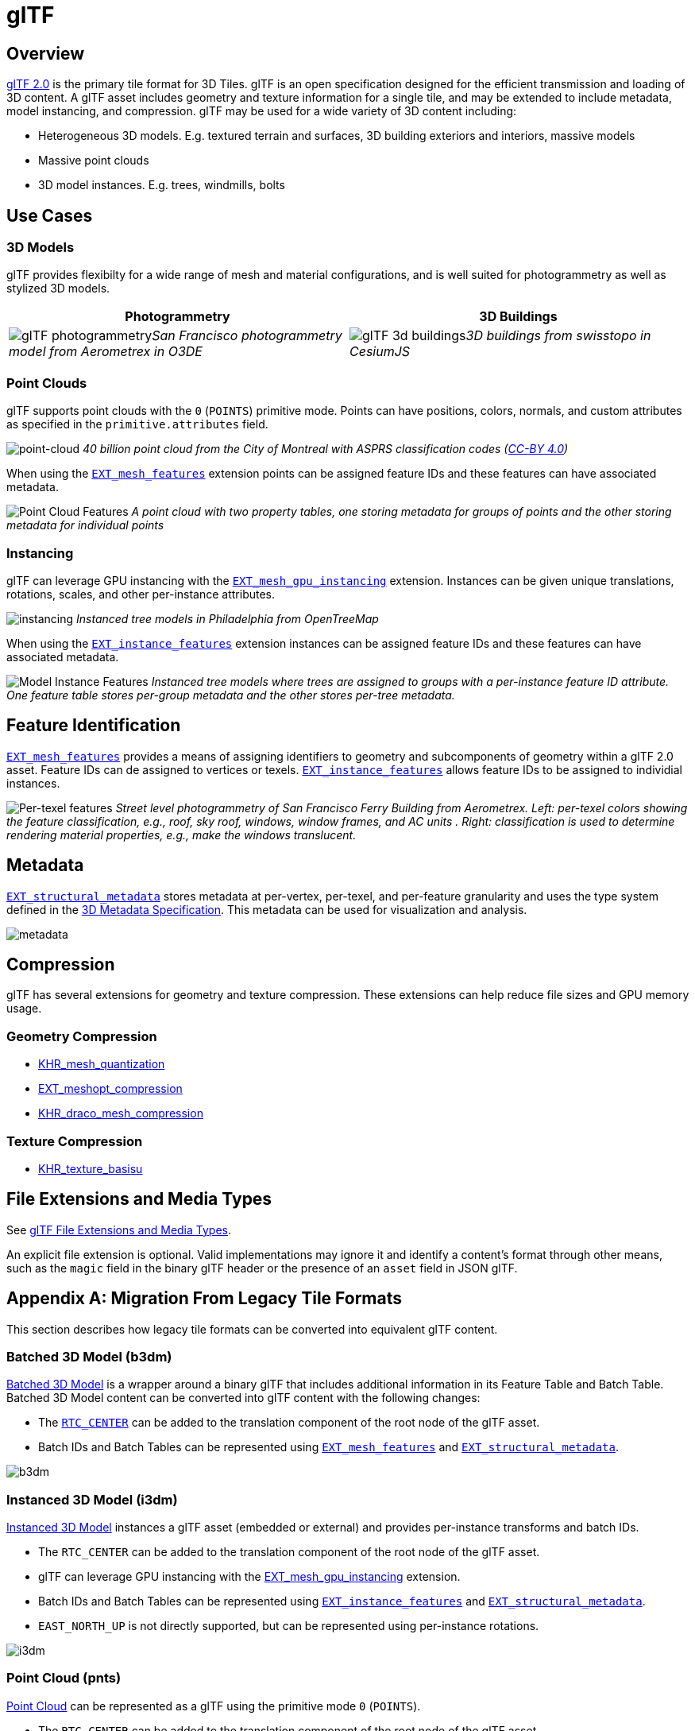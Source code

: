 
= glTF

== Overview

https://github.com/KhronosGroup/glTF[glTF 2.0] is the primary tile format for 3D Tiles. glTF is an open specification designed for the efficient transmission and loading of 3D content. A glTF asset includes geometry and texture information for a single tile, and may be extended to include metadata, model instancing, and compression. glTF may be used for a wide variety of 3D content including:

* Heterogeneous 3D models. E.g. textured terrain and surfaces, 3D building exteriors and interiors, massive models
* Massive point clouds
* 3D model instances. E.g. trees, windmills, bolts

== Use Cases

=== 3D Models

glTF provides flexibilty for a wide range of mesh and material configurations, and is well suited for photogrammetry as well as stylized 3D models.

[cols="^,^"]
|===
| Photogrammetry | 3D Buildings

| image:figures/glTF-photogrammetry.png[pdfwidth=40%]_San Francisco photogrammetry model from Aerometrex in O3DE_
| image:figures/glTF-3d-buildings.png[pdfwidth=40%]_3D buildings from swisstopo in CesiumJS_
|===

=== Point Clouds

glTF supports point clouds with the `0` (`POINTS`) primitive mode. Points can have positions, colors, normals, and custom attributes as specified in the `primitive.attributes` field.

image:figures/glTF-point-cloud.png[point-cloud]
_40 billion point cloud from the City of Montreal with ASPRS classification codes (https://donnees.montreal.ca/license-en[CC-BY 4.0])_

When using the https://github.com/CesiumGS/glTF/tree/3d-tiles-next/extensions/2.0/Vendor/EXT_mesh_features[`EXT_mesh_features`] extension points can be assigned feature IDs and these features can have associated metadata.

image:figures/point-cloud-layers.png[Point Cloud Features]
_A point cloud with two property tables, one storing metadata for groups of points and the other storing metadata for individual points_

=== Instancing

glTF can leverage GPU instancing with the https://github.com/KhronosGroup/glTF/blob/master/extensions/2.0/Vendor/EXT_mesh_gpu_instancing/README.md[`EXT_mesh_gpu_instancing`] extension. Instances can be given unique translations, rotations, scales, and other per-instance attributes.

image:figures/glTF-instancing.jpg[instancing]
_Instanced tree models in Philadelphia from OpenTreeMap_

When using the https://github.com/CesiumGS/glTF/tree/3d-tiles-next/extensions/2.0/Vendor/EXT_instance_features[`EXT_instance_features`] extension instances can be assigned feature IDs and these features can have associated metadata.

image:figures/multi-instance-metadata.png[Model Instance Features]
_Instanced tree models where trees are assigned to groups with a per-instance feature ID attribute. One feature table stores per-group metadata and the other stores per-tree metadata._

== Feature Identification

https://github.com/CesiumGS/glTF/tree/3d-tiles-next/extensions/2.0/Vendor/EXT_mesh_features[`EXT_mesh_features`] provides a means of assigning identifiers to geometry and subcomponents of geometry within a glTF 2.0 asset. Feature IDs can de assigned to vertices or texels. https://github.com/CesiumGS/glTF/tree/3d-tiles-next/extensions/2.0/Vendor/EXT_instance_features[`EXT_instance_features`] allows feature IDs to be assigned to individial instances.

image:figures/glTF-feature-identification.png[Per-texel features]
_Street level photogrammetry of San Francisco Ferry Building from Aerometrex. Left: per-texel colors showing the feature classification, e.g., roof, sky roof, windows, window frames, and AC units . Right: classification is used to determine rendering material properties, e.g., make the windows translucent._

== Metadata

https://github.com/CesiumGS/glTF/tree/3d-tiles-next/extensions/2.0/Vendor/EXT_structural_metadata[`EXT_structural_metadata`] stores metadata at per-vertex, per-texel, and per-feature granularity and uses the type system defined in the link:../../Metadata[3D Metadata Specification]. This metadata can be used for visualization and analysis.

image::figures/glTF-metadata.png[metadata]

== Compression

glTF has several extensions for geometry and texture compression. These extensions can help reduce file sizes and GPU memory usage.

=== Geometry Compression

* https://github.com/KhronosGroup/glTF/tree/master/extensions/2.0/Khronos/KHR_mesh_quantization[KHR_mesh_quantization]
* https://github.com/KhronosGroup/glTF/tree/master/extensions/2.0/Vendor/EXT_meshopt_compression[EXT_meshopt_compression]
* https://github.com/KhronosGroup/glTF/tree/master/extensions/2.0/Khronos/KHR_draco_mesh_compression[KHR_draco_mesh_compression]

=== Texture Compression

* https://github.com/KhronosGroup/glTF/tree/master/extensions/2.0/Khronos/KHR_texture_basisu[KHR_texture_basisu]

== File Extensions and Media Types

See https://www.khronos.org/registry/glTF/specs/2.0/glTF-2.0.html#file-extensions-and-media-types[glTF File Extensions and Media Types].

An explicit file extension is optional. Valid implementations may ignore it and identify a content's format through other means, such as the `magic` field in the binary glTF header or the presence of an `asset` field in JSON glTF.

== Appendix A: Migration From Legacy Tile Formats

This section describes how legacy tile formats can be converted into equivalent glTF content.

=== Batched 3D Model (b3dm)

link:../Batched3DModel[Batched 3D Model] is a wrapper around a binary glTF that includes additional information in its Feature Table and Batch Table. Batched 3D Model content can be converted into glTF content with the following changes:

* The https://github.com/CesiumGS/3d-tiles/tree/main/specification/TileFormats/Batched3DModel#coordinate-system[`RTC_CENTER`] can be added to the translation component of the root node of the glTF asset.
* Batch IDs and Batch Tables can be represented using https://github.com/CesiumGS/glTF/tree/3d-tiles-next/extensions/2.0/Vendor/EXT_mesh_features[`EXT_mesh_features`] and https://github.com/CesiumGS/glTF/tree/3d-tiles-next/extensions/2.0/Vendor/EXT_structural_metadata[`EXT_structural_metadata`].

image::figures/migration-b3dm.png[b3dm]

=== Instanced 3D Model (i3dm)

link:../Instanced3DModel[Instanced 3D Model] instances a glTF asset (embedded or external) and provides per-instance transforms and batch IDs.

* The `RTC_CENTER` can be added to the translation component of the root node of the glTF asset.
* glTF can leverage GPU instancing with the https://github.com/KhronosGroup/glTF/blob/master/extensions/2.0/Vendor/EXT_mesh_gpu_instancing/README.md[EXT_mesh_gpu_instancing] extension.
* Batch IDs and Batch Tables can be represented using https://github.com/CesiumGS/glTF/tree/3d-tiles-next/extensions/2.0/Vendor/EXT_instance_features[`EXT_instance_features`] and https://github.com/CesiumGS/glTF/tree/3d-tiles-next/extensions/2.0/Vendor/EXT_structural_metadata[`EXT_structural_metadata`].
* `EAST_NORTH_UP` is not directly supported, but can be represented using per-instance rotations.

image::figures/migration-i3dm.png[i3dm]

=== Point Cloud (pnts)

link:../PointCloud[Point Cloud] can be represented as a glTF using the primitive mode `0` (`POINTS`).

* The `RTC_CENTER` can be added to the translation component of the root node of the glTF asset.
* Feature table properties like `POSITION`, `COLOR`, and `NORMAL` may be stored as glTF attributes.
* https://github.com/KhronosGroup/glTF/tree/master/extensions/2.0/Vendor/EXT_meshopt_compression[`EXT_meshopt_compression`] and https://github.com/KhronosGroup/glTF/tree/master/extensions/2.0/Khronos/KHR_mesh_quantization[`KHR_mesh_quantization`] may be used for point cloud compression. link:../../../extensions/3DTILES_draco_point_compression/[`3DTILES_draco_point_compression`] is not directly supported in glTF because https://github.com/KhronosGroup/glTF/tree/master/extensions/2.0/Khronos/KHR_draco_mesh_compression[`KHR_draco_mesh_compression`] only supports triangle meshes.
* Batch IDs and Batch Tables can be represented using https://github.com/CesiumGS/glTF/tree/3d-tiles-next/extensions/2.0/Vendor/EXT_mesh_features[`EXT_mesh_features`] and https://github.com/CesiumGS/glTF/tree/3d-tiles-next/extensions/2.0/Vendor/EXT_structural_metadata[`EXT_structural_metadata`].
* `CONSTANT_RGBA` is not directly supported in glTF, but can be achieved with materials or per-point colors.

image::figures/migration-pnts.png[pnts]

=== Composite (cmpt)

All inner contents of a link:../Composite[Composite] may be combined into the same glTF as separate nodes, meshes, or primitives, at the tileset author's discretion. Alternatively, a tile may have link:../../README.md#tile-content[multiple contents].
